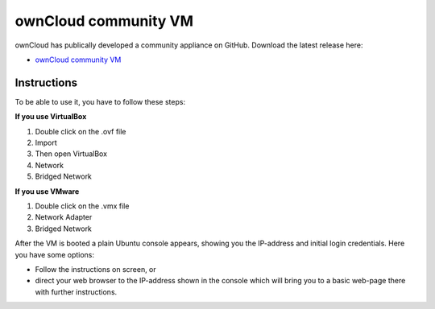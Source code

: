 ownCloud community VM
===================


ownCloud has publically developed a community appliance on GitHub. Download the latest release here:

-  `ownCloud community VM`_


.. _ownCloud community VM: https://github.com/owncloud/vm/releases
.. _SUSE Studio, ownCloud on openSuSE: http://susestudio.com/a/TadMax/owncloud-in-a-box

Instructions
~~~~~~~~~~~~~~~~~~~

To be able to use it, you have to follow these steps:

**If you use VirtualBox**

1. Double click on the .ovf file
2. Import
3. Then open VirtualBox
4. Network
5. Bridged Network

**If you use VMware**

1. Double click on the .vmx file
2. Network Adapter
3. Bridged Network

After the VM is booted a plain Ubuntu console appears, showing you the IP-address and initial login credentials. Here you have some options:

-  Follow the instructions on screen, or
-  direct your web browser to the IP-address shown in the console which will bring you to a basic web-page there with further instructions.
